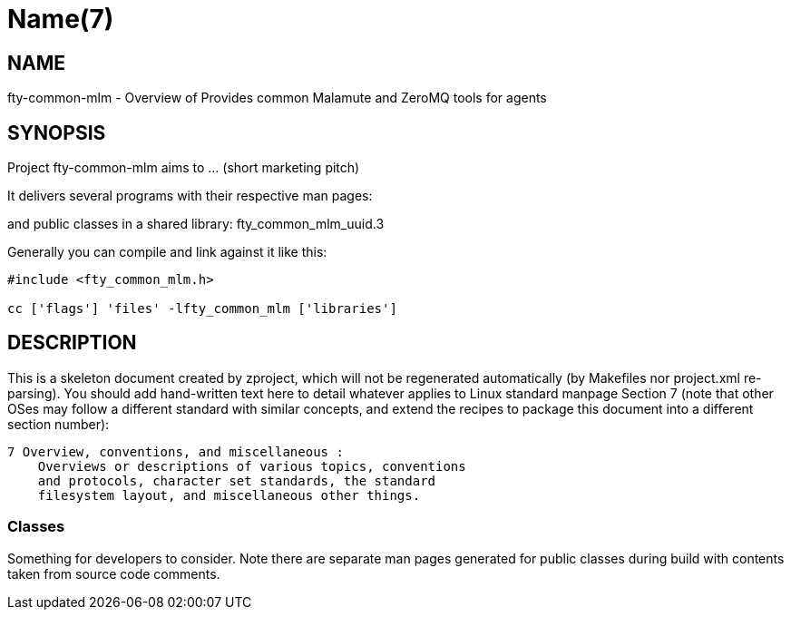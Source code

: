 Name(7)
=======


NAME
----
fty-common-mlm - Overview of Provides common Malamute and ZeroMQ tools for agents


SYNOPSIS
--------

Project fty-common-mlm aims to ... (short marketing pitch)

It delivers several programs with their respective man pages:

and public classes in a shared library:
 fty_common_mlm_uuid.3

Generally you can compile and link against it like this:
----
#include <fty_common_mlm.h>

cc ['flags'] 'files' -lfty_common_mlm ['libraries']
----


DESCRIPTION
-----------

This is a skeleton document created by zproject, which will not be
regenerated automatically (by Makefiles nor project.xml re-parsing).
You should add hand-written text here to detail whatever applies to
Linux standard manpage Section 7 (note that other OSes may follow
a different standard with similar concepts, and extend the recipes
to package this document into a different section number):

----
7 Overview, conventions, and miscellaneous :
    Overviews or descriptions of various topics, conventions
    and protocols, character set standards, the standard
    filesystem layout, and miscellaneous other things.
----

Classes
~~~~~~~

Something for developers to consider. Note there are separate man
pages generated for public classes during build with contents taken
from source code comments.

